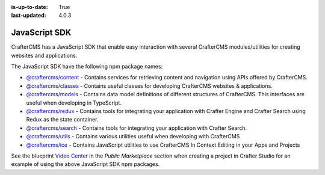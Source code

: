 :is-up-to-date: True
:last-updated: 4.0.3

.. index:: JavaScript SDK

.. _javascript-sdk:

==============
JavaScript SDK
==============

CrafterCMS has a JavaScript SDK that enable easy interaction with several CrafterCMS modules/utilities for creating websites and applications.

The JavaScript SDK have the following npm package names:

* `@craftercms/content <https://www.npmjs.com/package/@craftercms/content>`__ - Contains services for retrieving content and navigation using APIs offered by CrafterCMS.
* `@craftercms/classes <https://www.npmjs.com/package/@craftercms/classes>`__ - Contains useful classes for developing CrafterCMS websites & applications.
* `@craftercms/models <https://www.npmjs.com/package/@craftercms/models>`__ - Contains data model definitions of different structures of CrafterCMS. This interfaces are useful when developing in TypeScript.
* `@craftercms/redux <https://www.npmjs.com/package/@craftercms/redux>`__ - Contains tools for integrating your application with Crafter Engine and Crafter Search using Redux as the state container.
* `@craftercms/search <https://www.npmjs.com/package/@craftercms/search>`__ - Contains tools for integrating your application with Crafter Search.
* `@craftercms/utils <https://www.npmjs.com/package/@craftercms/utils>`__ - Contains various utilities useful when developing with CrafterCMS
* `@craftercms/ice <https://www.npmjs.com/package/@craftercms/ice>`__ - Contains JavaScript utilities to use CrafterCMS In Context Editing in your Apps and Projects


See the blueprint `Video Center <https://craftercms.com/marketplace/video-center-blueprint>`__ in the *Public Marketplace* section when creating a project in Crafter Studio for an example of using the above JavaScript SDK npm packages.